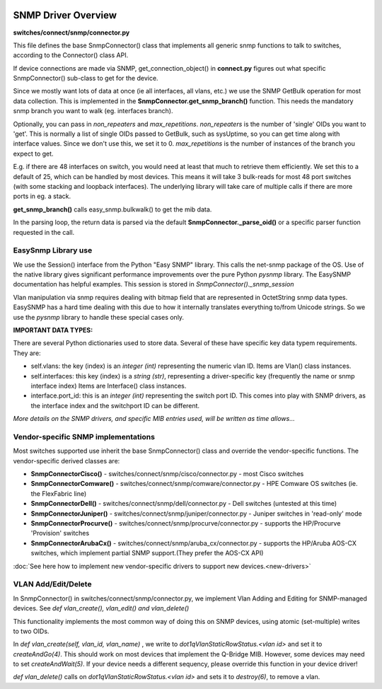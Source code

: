 .. image:: ../../../_static/openl2m_logo.png

====================
SNMP Driver Overview
====================

**switches/connect/snmp/connector.py**

This file defines the base SnmpConnector() class that implements all generic snmp functions to talk to switches,
according to the Connector() class API.

If device connections are made via SNMP, get_connection_object() in **connect.py** figures out what
specific SnmpConnector() sub-class to get for the device.

Since we mostly want lots of data at once (ie all interfaces, all vlans, etc.) we use the SNMP GetBulk operation
for most data collection. This is implemented in the **SnmpConnector.get_snmp_branch()** function. This needs the mandatory
snmp branch you want to walk (eg. interfaces branch).

Optionally, you can pass in *non_repeaters* and *max_repetitions*. *non_repeaters* is the number of
'single' OIDs you want to 'get'. This is normally a list of single OIDs passed to GetBulk, such as sysUptime,
so you can get time along with interface values. Since we don't use this, we set it to 0.
*max_repetitions* is the number of instances of the branch you expect to get.

E.g. if there are 48 interfaces on switch, you would need at least that much to retrieve them efficiently.
We set this to a default of 25, which can be handled by most devices. This means it will take 3 bulk-reads for most 48 port switches
(with some stacking and loopback interfaces). The underlying library will take care of multiple calls if there are more ports in eg. a stack.


**get_snmp_branch()** calls  easy_snmp.bulkwalk() to get the mib data.

In the parsing loop, the return data is parsed via the default **SnmpConnector._parse_oid()** or a specific parser function requested in the call.


EasySnmp Library use
--------------------

We use the Session() interface from the Python "Easy SNMP" library. This calls the net-snmp package of the OS.
Use of the native library gives significant performance improvements over the pure Python *pysnmp* library.
The EasySNMP documentation has helpful examples. This session is stored in *SnmpConnector()._snmp_session*

Vlan manipulation via snmp requires dealing with bitmap field that are represented in OctetString snmp data types.
EasySNMP has a hard time dealing with this due to how it internally translates everything to/from Unicode strings.
So we use the *pysnmp* library to handle these special cases only.


**IMPORTANT DATA TYPES:**

There are several Python dictionaries used to store data. Several of these have specific key data typem requirements. They are:

* self.vlans: the key (index) is an *integer (int)* representing the numeric vlan ID. Items are Vlan() class instances.

* self.interfaces: this key (index) is a *string (str)*, representing a driver-specific key (frequently the name or snmp interface index)
  Items are Interface() class instances.

* interface.port_id: this is an *integer (int)* representing the switch port ID. This comes into play with SNMP drivers,
  as the interface index and the switchport ID can be different.

*More details on the SNMP drivers, and specific MIB entries used, will be written as time allows...*


Vendor-specific SNMP implementations
------------------------------------

Most switches supported use inherit the base SnmpConnector() class and override the vendor-specific functions.
The vendor-specific derived classes are:

* **SnmpConnectorCisco()** - switches/connect/snmp/cisco/connector.py - most Cisco switches
* **SnmpConnectorComware()** - switches/connect/snmp/comware/connector.py - HPE Comware OS switches (ie. the FlexFabric line)
* **SnmpConnectorDell()** - switches/connect/snmp/dell/connector.py - Dell switches (untested at this time)
* **SnmpConnectorJuniper()** - switches/connect/snmp/juniper/connector.py - Juniper switches in 'read-only' mode
* **SnmpConnectorProcurve()** - switches/connect/snmp/procurve/connector.py - supports the HP/Procurve 'Provision' switches
* **SnmpConnectorArubaCx()** - switches/connect/snmp/aruba_cx/connector.py - supports the HP/Aruba AOS-CX switches,
  which implement partial SNMP support.(They prefer the AOS-CX API)

:doc:`See here how to implement new vendor-specific drivers to support new devices.<new-drivers>`


VLAN Add/Edit/Delete
--------------------

In SnmpConnector() in switches/connect/snmp/connector.py, we implement Vlan Adding and Editing for SNMP-managed devices.
See *def vlan_create(), vlan_edit() and vlan_delete()*

This functionality implements the most common way of doing this on SNMP devices, using atomic (set-multiple) writes to two OIDs.

In *def vlan_create(self, vlan_id, vlan_name)* , we write to *dot1qVlanStaticRowStatus.<vlan id>* and set it to *createAndGo(4)*.
This should work on most devices that implement the Q-Bridge MIB. However, some devices may need to set *createAndWait(5)*.
If your device needs a different sequency, please override this function in your device driver!

*def vlan_delete()* calls on *dot1qVlanStaticRowStatus.<vlan id>* and sets it to *destroy(6)*, to remove a vlan.
